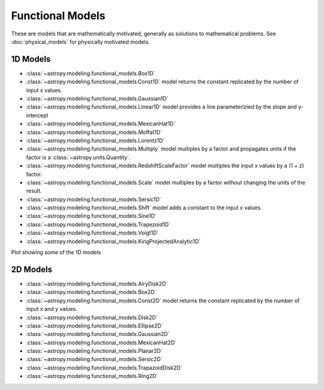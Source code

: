.. _functional_models:

Functional Models
*****************

These are models that are mathematically motivated, generally as solutions to
mathematical problems.   See :doc:`physical_models` for physically motivated
models.

.. Lorentz1D, Sersic1D, Sersic2D, Voigt1D potential for moving to physical models

1D Models
---------

- :class:`~astropy.modeling.functional_models.Box1D`

- :class:`~astropy.modeling.functional_models.Const1D` model returns the
  constant replicated by the number of input x values.

- :class:`~astropy.modeling.functional_models.Gaussian1D`

- :class:`~astropy.modeling.functional_models.Linear1D` model provides a
  line parameterizied by the slope and y-intercept

- :class:`~astropy.modeling.functional_models.MexicanHat1D`

- :class:`~astropy.modeling.functional_models.Moffat1D`

- :class:`~astropy.modeling.functional_models.Lorentz1D`

- :class:`~astropy.modeling.functional_models.Multiply` model multiples by a
  factor and propagates units if the factor is a :class:`~astropy.units.Quantity`.

- :class:`~astropy.modeling.functional_models.RedshiftScaleFactor` model
  multiples the input x values by a (1 + z) factor.

- :class:`~astropy.modeling.functional_models.Scale` model multiples by a
  factor without changing the units of the result.

- :class:`~astropy.modeling.functional_models.Sersic1D`

- :class:`~astropy.modeling.functional_models.Shift` model adds a constant
  to the input x values.

- :class:`~astropy.modeling.functional_models.Sine1D`

- :class:`~astropy.modeling.functional_models.Trapezoid1D`

- :class:`~astropy.modeling.functional_models.Voigt1D`

- :class:`~astropy.modeling.functional_models.KingProjectedAnalytic1D`

Plot showing some of the 1D models

.. plot::
    :include-source:

    import numpy as np
    import matplotlib.pyplot as plt

    from astropy.modeling.models import BlackBody
    import astropy.units as u

    wavelengths = np.logspace(np.log10(1000), np.log10(3e4), num=1000) * u.AA

    # blackbody parameters
    temperature = 10000 * u.K

    # BlackBody1D provides the results in ergs/(cm^2 Hz s sr) when scale has no units
    bb = BlackBody(temperature=temperature, scale=10000.0)
    bb_result = bb(wavelengths)

    fig, ax = plt.subplots(ncols=1)
    ax.plot(wavelengths, bb_result, '-')

    ax.set_xscale('log')
    ax.set_xlabel(r"$\lambda$ [{}]".format(wavelengths.unit))
    ax.set_ylabel(r"$F(\lambda)$ [{}]".format(bb_result.unit))

    plt.tight_layout()
    plt.show()



2D Models
---------

- :class:`~astropy.modeling.functional_models.AiryDisk2D`

- :class:`~astropy.modeling.functional_models.Box2D`

- :class:`~astropy.modeling.functional_models.Const2D` model returns the
  constant replicated by the number of input x and y values.

- :class:`~astropy.modeling.functional_models.Disk2D`

- :class:`~astropy.modeling.functional_models.Ellipse2D`

- :class:`~astropy.modeling.functional_models.Gaussian2D`

- :class:`~astropy.modeling.functional_models.MexicanHat2D`

- :class:`~astropy.modeling.functional_models.Planar2D`

- :class:`~astropy.modeling.functional_models.Sersic2D`

- :class:`~astropy.modeling.functional_models.TrapazoidDisk2D`

- :class:`~astropy.modeling.functional_models.Ring2D`
